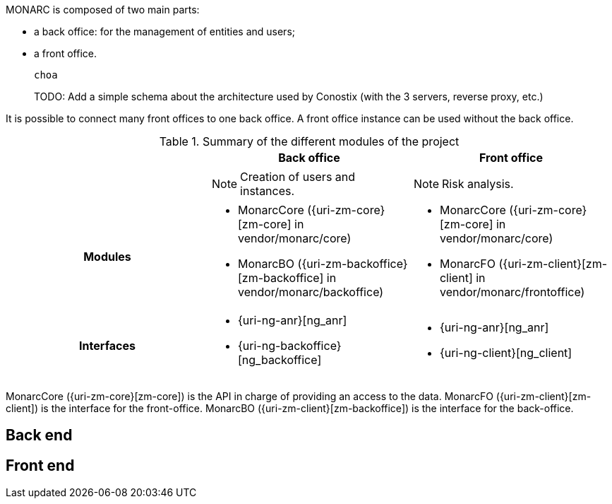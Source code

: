 MONARC is composed of two main parts:

* a back office: for the management of entities and users;
* a front office.

 choa
====
TODO: Add a simple schema about the architecture used by Conostix (with the 3 servers,
reverse proxy, etc.)
====

It is possible to connect many front offices to one back office.
A front office instance can be used without the back office.


.Summary of the different modules of the project
[cols="h,a,a"]
|===
|| Back office | Front office

|
| NOTE: Creation of users and instances.
| NOTE: Risk analysis.

| Modules
| * MonarcCore ({uri-zm-core}[zm-core] in vendor/monarc/core)
  * MonarcBO ({uri-zm-backoffice}[zm-backoffice] in vendor/monarc/backoffice)
| * MonarcCore ({uri-zm-core}[zm-core] in vendor/monarc/core)
  * MonarcFO ({uri-zm-client}[zm-client] in vendor/monarc/frontoffice)

| Interfaces
| * {uri-ng-anr}[ng_anr]
  * {uri-ng-backoffice}[ng_backoffice]
| * {uri-ng-anr}[ng_anr]
  * {uri-ng-client}[ng_client]
|===



MonarcCore ({uri-zm-core}[zm-core]) is the API in charge of providing an access
to the data.
MonarcFO ({uri-zm-client}[zm-client]) is the interface for the front-office.
MonarcBO ({uri-zm-client}[zm-backoffice]) is the interface for the back-office.

== Back end

== Front end
